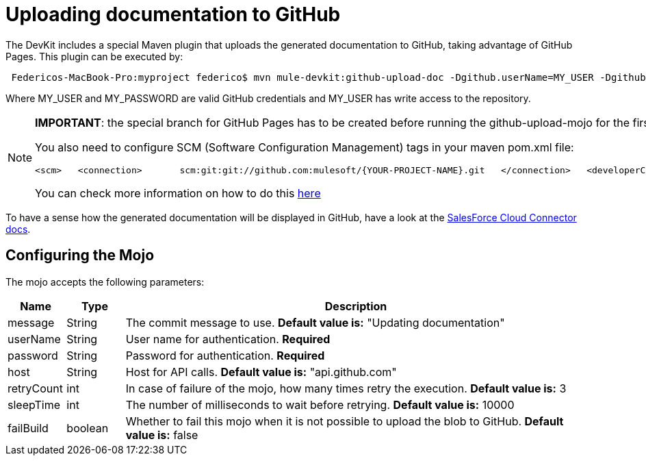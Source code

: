 = Uploading documentation to GitHub

The DevKit includes a special Maven plugin that uploads the generated documentation to GitHub, taking advantage of GitHub Pages. This plugin can be executed by:

[source]
----
 Federicos-MacBook-Pro:myproject federico$ mvn mule-devkit:github-upload-doc -Dgithub.userName=MY_USER -Dgithub.password=MY_PASSWORD
----

Where MY_USER and MY_PASSWORD are valid GitHub credentials and MY_USER has write access to the repository.

[NOTE]
====

*IMPORTANT*: the special branch for GitHub Pages has to be created before running the github-upload-mojo for the first time. For instructions on how to create de GitHub Pages click http://pages.github.com/[here]

You also need to configure SCM (Software Configuration Management) tags in your maven pom.xml file:

[source, xml]
----
<scm>   <connection>       scm:git:git://github.com:mulesoft/{YOUR-PROJECT-NAME}.git   </connection>   <developerConnection>       scm:git:git@github.com:mulesoft/{YOUR-PROJECT-NAME}.git   </developerConnection>   <url>http://github.com/mulesoft/{YOUR-PROJECT-NAME}</url></scm>
----

You can check more information on how to do this http://maven.apache.org/pom.html#SCM[here]
====

To have a sense how the generated documentation will be displayed in GitHub, have a look at the http://mulesoft.github.com/salesforce-connector/mule/sfdc.html[SalesForce Cloud Connector docs].

== Configuring the Mojo

The mojo accepts the following parameters:

[width="99a",cols="10a,10a,80a",options="header"]
|===
|Name |Type |Description
|message |String |The commit message to use. *Default value is:* "Updating documentation"
|userName |String |User name for authentication. *Required*
|password |String |Password for authentication. *Required*
|host |String |Host for API calls. *Default value is:* "api.github.com"
|retryCount |int |In case of failure of the mojo, how many times retry the execution. *Default value is:* 3
|sleepTime |int |The number of milliseconds to wait before retrying. *Default value is:* 10000
|failBuild |boolean |Whether to fail this mojo when it is not possible to upload the blob to GitHub. *Default value is:* false
|===
